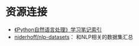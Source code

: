 * 资源连接

-  [[http://www.cnblogs.com/yuxc/archive/2011/08/29/2157415.html][《Python自然语言处理》学习笔记索引]]
-  [[https://github.com/niderhoff/nlp-datasets][niderhoff/nlp-datasets]]：
   和NLP相关的数据集汇总
